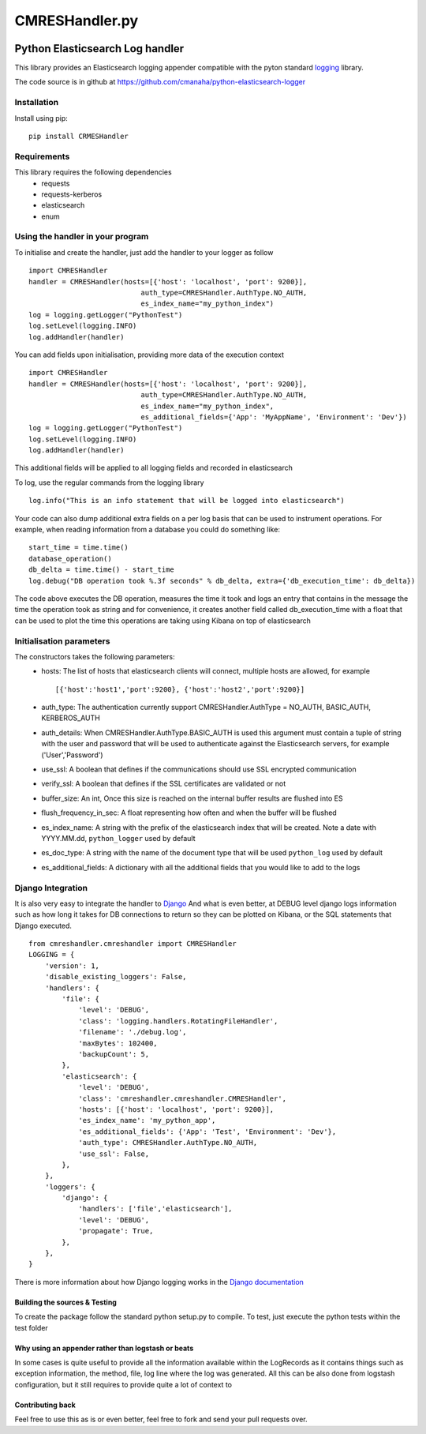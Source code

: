 ===============
CMRESHandler.py
===============

|  |license| |versions| |status| |downloads|
|  |ci_status| |codecov| |gitter|


Python Elasticsearch Log handler
********************************

This library provides an Elasticsearch logging appender compatible with the
pyton standard `logging <https://docs.python.org/2/library/logging.html>`_ library.

The code source is in github at `https://github.com/cmanaha/python-elasticsearch-logger 
<https://github.com/cmanaha/python-elasticsearch-logger>`_


Installation
============
Install using pip::

    pip install CRMESHandler

Requirements
============
This library requires the following dependencies
 - requests
 - requests-kerberos
 - elasticsearch
 - enum

Using the handler in  your program
==================================
To initialise and create the handler, just add the handler to your logger as follow ::

    import CMRESHandler
    handler = CMRESHandler(hosts=[{'host': 'localhost', 'port': 9200}],
                               auth_type=CMRESHandler.AuthType.NO_AUTH,
                               es_index_name="my_python_index")
    log = logging.getLogger("PythonTest")
    log.setLevel(logging.INFO)
    log.addHandler(handler)

You can add fields upon initialisation, providing more data of the execution context ::

    import CMRESHandler
    handler = CMRESHandler(hosts=[{'host': 'localhost', 'port': 9200}],
                               auth_type=CMRESHandler.AuthType.NO_AUTH,
                               es_index_name="my_python_index",
                               es_additional_fields={'App': 'MyAppName', 'Environment': 'Dev'})
    log = logging.getLogger("PythonTest")
    log.setLevel(logging.INFO)
    log.addHandler(handler)

This additional fields will be applied to all logging fields and recorded in elasticsearch

To log, use the regular commands from the logging library ::

    log.info("This is an info statement that will be logged into elasticsearch")

Your code can also dump additional extra fields on a per log basis that can be used to instrument
operations. For example, when reading information from a database you could do something like::

    start_time = time.time()
    database_operation()
    db_delta = time.time() - start_time
    log.debug("DB operation took %.3f seconds" % db_delta, extra={'db_execution_time': db_delta})

The code above executes the DB operation, measures the time it took and logs an entry that contains
in the message the time the operation took as string and for convenience, it creates another field
called db_execution_time with a float that can be used to plot the time this operations are taking using
Kibana on top of elasticsearch

Initialisation parameters
=========================
The constructors takes the following parameters:
 - hosts:  The list of hosts that elasticsearch clients will connect, multiple hosts are allowed, for example ::

    [{'host':'host1','port':9200}, {'host':'host2','port':9200}]


 - auth_type: The authentication currently support CMRESHandler.AuthType = NO_AUTH, BASIC_AUTH, KERBEROS_AUTH
 - auth_details: When CMRESHandler.AuthType.BASIC_AUTH is used this argument must contain a tuple of string with the user and password that will be used to authenticate against the Elasticsearch servers, for example ('User','Password')
 - use_ssl: A boolean that defines if the communications should use SSL encrypted communication
 - verify_ssl: A boolean that defines if the SSL certificates are validated or not
 - buffer_size: An int, Once this size is reached on the internal buffer results are flushed into ES
 - flush_frequency_in_sec: A float representing how often and when the buffer will be flushed
 - es_index_name: A string with the prefix of the elasticsearch index that will be created. Note a date with
   YYYY.MM.dd, ``python_logger`` used by default
 - es_doc_type: A string with the name of the document type that will be used ``python_log`` used by default
 - es_additional_fields: A dictionary with all the additional fields that you would like to add to the logs

Django Integration
==================
It is also very easy to integrate the handler to `Django <https://www.djangoproject.com/>`_ And what is even
better, at DEBUG level django logs information such as how long it takes for DB connections to return so
they can be plotted on Kibana, or the SQL statements that Django executed. ::

    from cmreshandler.cmreshandler import CMRESHandler
    LOGGING = {
        'version': 1,
        'disable_existing_loggers': False,
        'handlers': {
            'file': {
                'level': 'DEBUG',
                'class': 'logging.handlers.RotatingFileHandler',
                'filename': './debug.log',
                'maxBytes': 102400,
                'backupCount': 5,
            },
            'elasticsearch': {
                'level': 'DEBUG',
                'class': 'cmreshandler.cmreshandler.CMRESHandler',
                'hosts': [{'host': 'localhost', 'port': 9200}],
                'es_index_name': 'my_python_app',
                'es_additional_fields': {'App': 'Test', 'Environment': 'Dev'},
                'auth_type': CMRESHandler.AuthType.NO_AUTH,
                'use_ssl': False,
            },
        },
        'loggers': {
            'django': {
                'handlers': ['file','elasticsearch'],
                'level': 'DEBUG',
                'propagate': True,
            },
        },
    }

There is more information about how Django logging works in the
`Django documentation <https://docs.djangoproject.com/en/1.9/topics/logging//>`_


Building the sources & Testing
------------------------------
To create the package follow the standard python setup.py to compile.
To test, just execute the python tests within the test folder

Why using an appender rather than logstash or beats
---------------------------------------------------
In some cases is quite useful to provide all the information available within the LogRecords as it contains
things such as exception information, the method, file, log line where the log was generated. All this can be
also done from logstash configuration, but it still requires to provide quite a lot of context to 

Contributing back
-----------------
Feel free to use this as is or even better, feel free to fork and send your pull requests over.


.. |downloads| image:: https://img.shields.io/pypi/dd/CMRESHandler.svg
    :target: https://pypi.python.org/pypi/CMRESHandler
    :alt: Daily PyPI downloads
.. |versions| image:: https://img.shields.io/pypi/pyversions/CMRESHandler.svg
    :target: https://pypi.python.org/pypi/CMRESHandler
    :alt: Python versions supported
.. |status| image:: https://img.shields.io/pypi/status/CMRESHandler.svg
    :target: https://pypi.python.org/pypi/CMRESHandler
    :alt: Package stability
.. |license| image:: https://img.shields.io/pypi/l/CMRESHandler.svg
    :target: https://pypi.python.org/pypi/CMRESHandler
    :alt: License
.. |ci_status| image:: https://travis-ci.org/cmanaha/python-elasticsearch-logger.svg?branch=master
    :target: https://travis-ci.org/cmanaha/python-elasticsearch-logger
    :alt: Continuous Integration Status
.. |codecov| image:: https://codecov.io/github/cmanaha/python-elasticsearch-logger/coverage.svg?branch=master
    :target: http://codecov.io/github/cmanaha/python-elasticsearch-logger?branch=master
    :alt: Coverage!
.. |gitter| image:: https://badges.gitter.im/Join%20Chat.svg
    :target: https://gitter.im/cmanaha/python-elasticsearch-logger?utm_source=badge&utm_medium=badge&utm_campaign=pr-badge
    :alt: gitter

